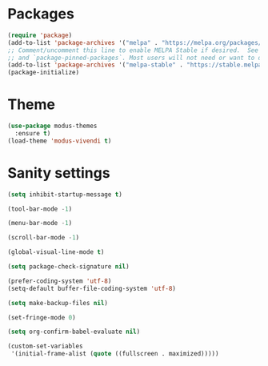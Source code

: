* Packages
#+begin_src emacs-lisp
  (require 'package)
  (add-to-list 'package-archives '("melpa" . "https://melpa.org/packages/") t)
  ;; Comment/uncomment this line to enable MELPA Stable if desired.  See `package-archive-priorities`
  ;; and `package-pinned-packages`. Most users will not need or want to do this.
  (add-to-list 'package-archives '("melpa-stable" . "https://stable.melpa.org/packages/") t)
  (package-initialize)
#+end_src 

* Theme
#+begin_src emacs-lisp
  (use-package modus-themes
    :ensure t)
  (load-theme 'modus-vivendi t)
#+end_src

* Sanity settings
#+begin_src emacs-lisp
  (setq inhibit-startup-message t) 

  (tool-bar-mode -1) 

  (menu-bar-mode -1) 

  (scroll-bar-mode -1) 

  (global-visual-line-mode t) 

  (setq package-check-signature nil) 

  (prefer-coding-system 'utf-8)
  (setq-default buffer-file-coding-system 'utf-8)

  (setq make-backup-files nil)

  (set-fringe-mode 0)

  (setq org-confirm-babel-evaluate nil)

  (custom-set-variables
   '(initial-frame-alist (quote ((fullscreen . maximized)))))
#+end_src
